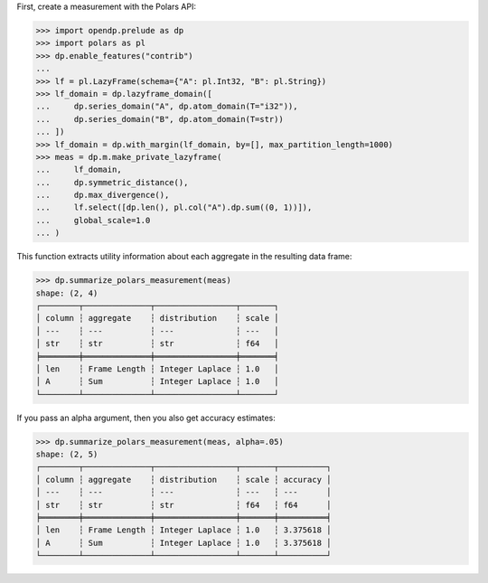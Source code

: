 First, create a measurement with the Polars API:

>>> import opendp.prelude as dp
>>> import polars as pl
>>> dp.enable_features("contrib")
... 
>>> lf = pl.LazyFrame(schema={"A": pl.Int32, "B": pl.String})
>>> lf_domain = dp.lazyframe_domain([
...     dp.series_domain("A", dp.atom_domain(T="i32")), 
...     dp.series_domain("B", dp.atom_domain(T=str))
... ])
>>> lf_domain = dp.with_margin(lf_domain, by=[], max_partition_length=1000)
>>> meas = dp.m.make_private_lazyframe(
...     lf_domain,
...     dp.symmetric_distance(),
...     dp.max_divergence(),
...     lf.select([dp.len(), pl.col("A").dp.sum((0, 1))]),
...     global_scale=1.0
... )

This function extracts utility information about each aggregate in the resulting data frame:

>>> dp.summarize_polars_measurement(meas)
shape: (2, 4)
┌────────┬──────────────┬─────────────────┬───────┐
│ column ┆ aggregate    ┆ distribution    ┆ scale │
│ ---    ┆ ---          ┆ ---             ┆ ---   │
│ str    ┆ str          ┆ str             ┆ f64   │
╞════════╪══════════════╪═════════════════╪═══════╡
│ len    ┆ Frame Length ┆ Integer Laplace ┆ 1.0   │
│ A      ┆ Sum          ┆ Integer Laplace ┆ 1.0   │
└────────┴──────────────┴─────────────────┴───────┘

If you pass an alpha argument, then you also get accuracy estimates:

>>> dp.summarize_polars_measurement(meas, alpha=.05)
shape: (2, 5)
┌────────┬──────────────┬─────────────────┬───────┬──────────┐
│ column ┆ aggregate    ┆ distribution    ┆ scale ┆ accuracy │
│ ---    ┆ ---          ┆ ---             ┆ ---   ┆ ---      │
│ str    ┆ str          ┆ str             ┆ f64   ┆ f64      │
╞════════╪══════════════╪═════════════════╪═══════╪══════════╡
│ len    ┆ Frame Length ┆ Integer Laplace ┆ 1.0   ┆ 3.375618 │
│ A      ┆ Sum          ┆ Integer Laplace ┆ 1.0   ┆ 3.375618 │
└────────┴──────────────┴─────────────────┴───────┴──────────┘
